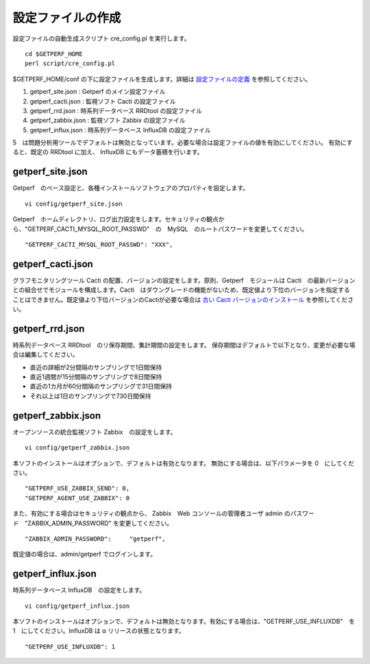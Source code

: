設定ファイルの作成
==================

設定ファイルの自動生成スクリプト cre_config.pl を実行します。

::

    cd $GETPERF_HOME
    perl script/cre_config.pl

$GETPERF_HOME/conf の下に設定ファイルを生成します。詳細は `設定ファイルの定義 <docs/ja/docs/11_Appendix/01_Configuration.md>`_ を参照してください。

1. getperf_site.json : Getperf のメイン設定ファイル
2. getperf_cacti.json : 監視ソフト Cacti の設定ファイル
3. getperf_rrd.json : 時系列データベース RRDtool の設定ファイル
4. getperf_zabbix.json : 監視ソフト Zabbix の設定ファイル
5. getperf_influx.json : 時系列データベース InfluxDB の設定ファイル

5　は問題分析用ツールでデフォルトは無効となっています。必要な場合は設定ファイルの値を有効にしてください。
有効にすると、既定の RRDtool に加え、 InfluxDB にもデータ蓄積を行います。

getperf_site.json
------------------

Getperf　のベース設定と、各種インストールソフトウェアのプロパティを設定します。

::

    vi config/getperf_site.json

Getperf　ホームディレクトリ、ログ出力設定をします。セキュリティの観点から、"GETPERF_CACTI_MYSQL_ROOT_PASSWD"　の　MySQL　のルートパスワードを変更してください。

::

    "GETPERF_CACTI_MYSQL_ROOT_PASSWD": "XXX",

getperf_cacti.json
-------------------

グラフモニタリングツール Cacti の配置、バージョンの設定をします。原則、Getperf　モジュールは Cacti　の最新バージョンとの組合せでモジュールを構成します。Cacti　はダウングレードの機能がないため、既定値より下位のバージョンを指定することはできません。既定値より下位バージョンのCactiが必要な場合は `古い Cacti バージョンのインストール <docs/ja/docs/10_Miscellaneous/08_CactiOldVersion.md>`_ を参照してください。

getperf_rrd.json
-----------------

時系列データベース RRDtool　のリ保存期間、集計期間の設定をします。
保存期間はデフォルトで以下となり、変更が必要な場合は編集してください。

-  直近の詳細が2分間隔のサンプリングで1日間保持
-  直近1週間が15分間隔のサンプリングで8日間保持
-  直近の1カ月が60分間隔のサンプリングで31日間保持
-  それ以上は1日のサンプリングで730日間保持

getperf_zabbix.json
--------------------

オープンソースの統合監視ソフト Zabbix　の設定をします。

::

    vi config/getperf_zabbix.json

本ソフトのインストールはオプションで、デフォルトは有効となります。
無効にする場合は、以下パラメータを 0　にしてください。

::

      "GETPERF_USE_ZABBIX_SEND": 0,
      "GETPERF_AGENT_USE_ZABBIX": 0

また、有効にする場合はセキュリティの観点から、 Zabbix　Web コンソールの管理者ユーザ admin のパスワード　"ZABBIX_ADMIN_PASSWORD" を変更してください。

::

    "ZABBIX_ADMIN_PASSWORD":     "getperf",

既定値の場合は、admin/getperf でログインします。

getperf_influx.json
-------------------

時系列データベース InfluxDB　の設定をします。

::

    vi config/getperf_influx.json

本ソフトのインストールはオプションで、デフォルトは無効となります。有効にする場合は、"GETPERF_USE_INFLUXDB"　を 1　にしてください。InfluxDB は α リリースの状態となります。

::

	"GETPERF_USE_INFLUXDB": 1
